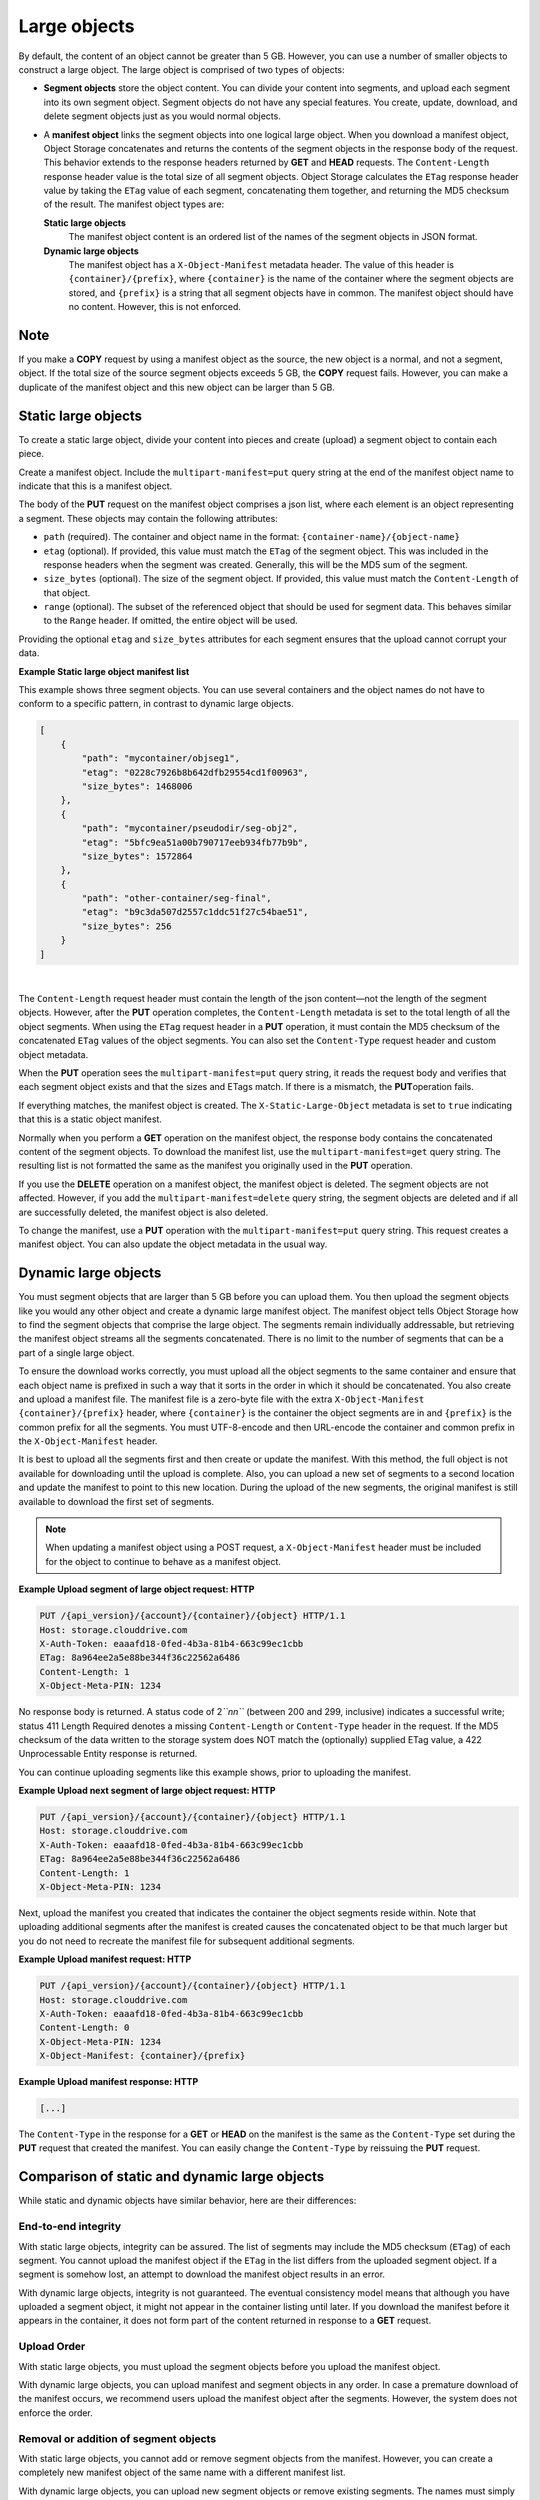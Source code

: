 =============
Large objects
=============

By default, the content of an object cannot be greater than 5 GB.
However, you can use a number of smaller objects to construct a large
object. The large object is comprised of two types of objects:

-  **Segment objects** store the object content. You can divide your
   content into segments, and upload each segment into its own segment
   object. Segment objects do not have any special features. You create,
   update, download, and delete segment objects just as you would normal
   objects.

-  A **manifest object** links the segment objects into one logical
   large object. When you download a manifest object, Object Storage
   concatenates and returns the contents of the segment objects in the
   response body of the request. This behavior extends to the response
   headers returned by **GET** and **HEAD** requests. The
   ``Content-Length`` response header value is the total size of all
   segment objects. Object Storage calculates the ``ETag`` response
   header value by taking the ``ETag`` value of each segment,
   concatenating them together, and returning the MD5 checksum of the
   result. The manifest object types are:

   **Static large objects**
       The manifest object content is an ordered list of the names of
       the segment objects in JSON format.

   **Dynamic large objects**
       The manifest object has a ``X-Object-Manifest`` metadata header.
       The value of this header is ``{container}/{prefix}``,
       where ``{container}`` is the name of the container where the
       segment objects are stored, and ``{prefix}`` is a string that all
       segment objects have in common. The manifest object should have
       no content. However, this is not enforced.

Note
~~~~

If you make a **COPY** request by using a manifest object as the source,
the new object is a normal, and not a segment, object. If the total size
of the source segment objects exceeds 5 GB, the **COPY** request fails.
However, you can make a duplicate of the manifest object and this new
object can be larger than 5 GB.

Static large objects
~~~~~~~~~~~~~~~~~~~~

To create a static large object, divide your content into pieces and
create (upload) a segment object to contain each piece.

Create a manifest object. Include the ``multipart-manifest=put``
query string at the end of the manifest object name to indicate that
this is a manifest object.

The body of the **PUT** request on the manifest object comprises a json
list, where each element is an object representing a segment. These objects
may contain the following attributes:

-  ``path`` (required). The container and object name in the format:
   ``{container-name}/{object-name}``

-  ``etag`` (optional). If provided, this value must match the ``ETag``
   of the segment object. This was included in the response headers when
   the segment was created. Generally, this will be the MD5 sum of the
   segment.

-  ``size_bytes`` (optional). The size of the segment object. If provided,
   this value must match the ``Content-Length`` of that object.

-  ``range`` (optional). The subset of the referenced object that should
   be used for segment data. This behaves similar to the ``Range`` header.
   If omitted, the entire object will be used.

Providing the optional ``etag`` and ``size_bytes`` attributes for each
segment ensures that the upload cannot corrupt your data.

**Example Static large object manifest list**

This example shows three segment objects. You can use several containers
and the object names do not have to conform to a specific pattern, in
contrast to dynamic large objects.

.. code::

    [
        {
            "path": "mycontainer/objseg1",
            "etag": "0228c7926b8b642dfb29554cd1f00963",
            "size_bytes": 1468006
        },
        {
            "path": "mycontainer/pseudodir/seg-obj2",
            "etag": "5bfc9ea51a00b790717eeb934fb77b9b",
            "size_bytes": 1572864
        },
        {
            "path": "other-container/seg-final",
            "etag": "b9c3da507d2557c1ddc51f27c54bae51",
            "size_bytes": 256
        }
    ]

| 

The ``Content-Length`` request header must contain the length of the
json content—not the length of the segment objects. However, after the
**PUT** operation completes, the ``Content-Length`` metadata is set to
the total length of all the object segments. When using the ``ETag``
request header in a **PUT** operation, it  must contain the MD5 checksum
of the concatenated ``ETag`` values of the object segments. You can also
set the ``Content-Type`` request header and custom object metadata.

When the **PUT** operation sees the ``multipart-manifest=put`` query
string, it reads the request body and verifies that each segment
object exists and that the sizes and ETags match. If there is a
mismatch, the **PUT**\ operation fails.

If everything matches, the manifest object is created. The
``X-Static-Large-Object`` metadata is set to ``true`` indicating that
this is a static object manifest.

Normally when you perform a **GET** operation on the manifest object,
the response body contains the concatenated content of the segment
objects. To download the manifest list, use the
``multipart-manifest=get`` query string. The resulting list is not
formatted the same as the manifest you originally used in the **PUT**
operation.

If you use the **DELETE** operation on a manifest object, the manifest
object is deleted. The segment objects are not affected. However, if you
add the ``multipart-manifest=delete`` query string, the segment
objects are deleted and if all are successfully deleted, the manifest
object is also deleted.

To change the manifest, use a **PUT** operation with the
``multipart-manifest=put`` query string. This request creates a
manifest object. You can also update the object metadata in the usual
way.

Dynamic large objects
~~~~~~~~~~~~~~~~~~~~~

You must segment objects that are larger than 5 GB before you can upload
them. You then upload the segment objects like you would any other
object and create a dynamic large manifest object. The manifest object
tells Object Storage how to find the segment objects that comprise the
large object. The segments remain individually addressable, but
retrieving the manifest object streams all the segments concatenated.
There is no limit to the number of segments that can be a part of a
single large object.

To ensure the download works correctly, you must upload all the object
segments to the same container and ensure that each object name is
prefixed in such a way that it sorts in the order in which it should be
concatenated. You also create and upload a manifest file. The manifest
file is a zero-byte file with the extra ``X-Object-Manifest``
``{container}/{prefix}`` header, where ``{container}`` is the container
the object segments are in and ``{prefix}`` is the common prefix for all
the segments. You must UTF-8-encode and then URL-encode the container
and common prefix in the ``X-Object-Manifest`` header.

It is best to upload all the segments first and then create or update
the manifest. With this method, the full object is not available for
downloading until the upload is complete. Also, you can upload a new set
of segments to a second location and update the manifest to point to
this new location. During the upload of the new segments, the original
manifest is still available to download the first set of segments.

.. note::

  When updating a manifest object using a POST request, a
  ``X-Object-Manifest`` header must be included for the
  object to continue to behave as a manifest object.

**Example Upload segment of large object request: HTTP**

.. code::

    PUT /{api_version}/{account}/{container}/{object} HTTP/1.1
    Host: storage.clouddrive.com
    X-Auth-Token: eaaafd18-0fed-4b3a-81b4-663c99ec1cbb
    ETag: 8a964ee2a5e88be344f36c22562a6486
    Content-Length: 1
    X-Object-Meta-PIN: 1234


No response body is returned. A status code of 2\ *``nn``* (between 200
and 299, inclusive) indicates a successful write; status 411 Length
Required denotes a missing ``Content-Length`` or ``Content-Type`` header
in the request. If the MD5 checksum of the data written to the storage
system does NOT match the (optionally) supplied ETag value, a 422
Unprocessable Entity response is returned.

You can continue uploading segments like this example shows, prior to
uploading the manifest.

**Example Upload next segment of large object request: HTTP**

.. code::

    PUT /{api_version}/{account}/{container}/{object} HTTP/1.1
    Host: storage.clouddrive.com
    X-Auth-Token: eaaafd18-0fed-4b3a-81b4-663c99ec1cbb
    ETag: 8a964ee2a5e88be344f36c22562a6486
    Content-Length: 1
    X-Object-Meta-PIN: 1234


Next, upload the manifest you created that indicates the container the
object segments reside within. Note that uploading additional segments
after the manifest is created causes the concatenated object to be that
much larger but you do not need to recreate the manifest file for
subsequent additional segments.

**Example Upload manifest request: HTTP**

.. code::

    PUT /{api_version}/{account}/{container}/{object} HTTP/1.1
    Host: storage.clouddrive.com
    X-Auth-Token: eaaafd18-0fed-4b3a-81b4-663c99ec1cbb
    Content-Length: 0
    X-Object-Meta-PIN: 1234
    X-Object-Manifest: {container}/{prefix}


**Example Upload manifest response: HTTP**

.. code::

    [...]


The ``Content-Type`` in the response for a **GET** or **HEAD** on the
manifest is the same as the ``Content-Type`` set during the **PUT**
request that created the manifest. You can easily change the
``Content-Type`` by reissuing the **PUT** request.

Comparison of static and dynamic large objects
~~~~~~~~~~~~~~~~~~~~~~~~~~~~~~~~~~~~~~~~~~~~~~

While static and dynamic objects have similar behavior, here are
their differences:

End-to-end integrity
--------------------

With static large objects, integrity can be assured.
The list of segments may include the MD5 checksum (``ETag``) of each segment.
You cannot upload the manifest object if the ``ETag`` in the list differs
from the uploaded segment object. If a segment is somehow lost, an attempt
to download the manifest object results in an error.

With dynamic large objects, integrity is not guaranteed. The eventual
consistency model means that although you have uploaded a segment object, it
might not appear in the container listing until later. If you download the
manifest before it appears in the container, it does not form part of the
content returned in response to a **GET** request.

Upload Order
------------

With static large objects, you must upload the
segment objects before you upload the manifest object.

With dynamic large objects, you can upload manifest and segment objects
in any order. In case a premature download of the manifest occurs, we
recommend users upload the manifest object after the segments. However,
the system does not enforce the order.

Removal or addition of segment objects
--------------------------------------

With static large objects, you cannot add or
remove segment objects from the manifest. However, you can create a
completely new manifest object of the same name with a different manifest
list.

With dynamic large objects, you can upload new segment objects or remove
existing segments. The names must simply match the ``{prefix}`` supplied
in ``X-Object-Manifest``.

Segment object size and number
------------------------------

With static large objects, the segment objects must be at least 1 byte in size.
However, if the segment objects are less than 1MB (by default),
the SLO download is (by default) rate limited. At most,
1000 segments are supported (by default) and the manifest has a limit
(by default) of 2MB in size.

With dynamic large objects, segment objects can be any size.

Segment object container name
-----------------------------

With static large objects, the manifest list includes the container name of each object.
Segment objects can be in different containers.

With dynamic large objects, all segment objects must be in the same container.

Manifest object metadata
------------------------

With static large objects, the manifest object has ``X-Static-Large-Object``
set to ``true``. You do not set this
metadata directly. Instead the system sets it when you **PUT** a static
manifest object.

With dynamic large objects, the ``X-Object-Manifest`` value is the
``{container}/{prefix}``, which indicates
where the segment objects are located. You supply this request header in the
**PUT** operation.

Copying the manifest object
---------------------------

The semantics are the same for both static and dynamic large objects.
When copying large objects, the **COPY** operation does not create
a manifest object but a normal object with content same as what you would
get on a **GET** request to the original manifest object.

To copy the manifest object, you include the ``multipart-manifest=get``
query string in the **COPY**  request. The new object contains the same
manifest as the original. The segment objects are not copied. Instead,
both the original and new manifest objects share the same set of segment
objects.


